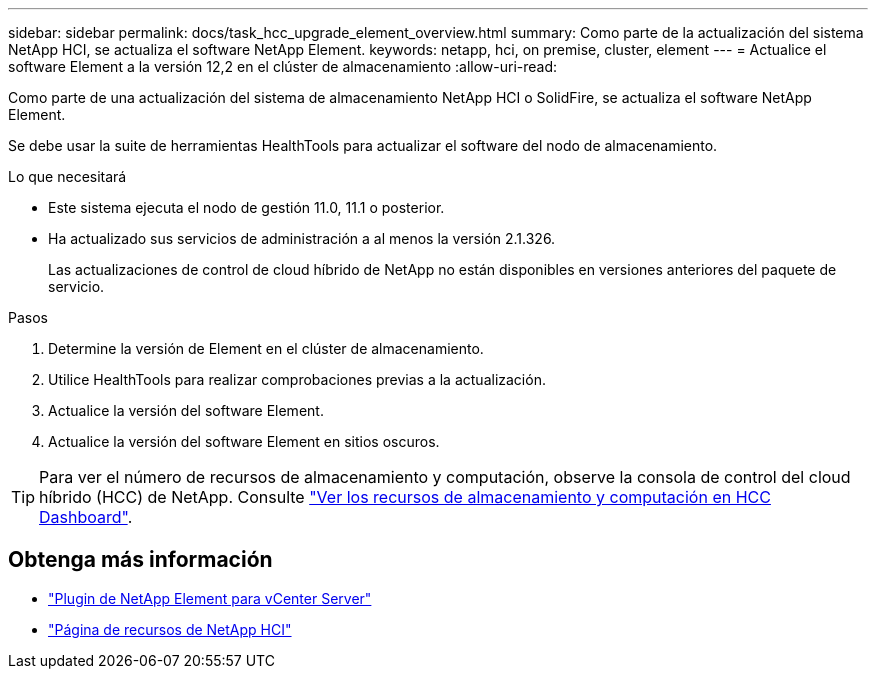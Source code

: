 ---
sidebar: sidebar 
permalink: docs/task_hcc_upgrade_element_overview.html 
summary: Como parte de la actualización del sistema NetApp HCI, se actualiza el software NetApp Element. 
keywords: netapp, hci, on premise, cluster, element 
---
= Actualice el software Element a la versión 12,2 en el clúster de almacenamiento
:allow-uri-read: 


[role="lead"]
Como parte de una actualización del sistema de almacenamiento NetApp HCI o SolidFire, se actualiza el software NetApp Element.

Se debe usar la suite de herramientas HealthTools para actualizar el software del nodo de almacenamiento.

.Lo que necesitará
* Este sistema ejecuta el nodo de gestión 11.0, 11.1 o posterior.
* Ha actualizado sus servicios de administración a al menos la versión 2.1.326.
+
Las actualizaciones de control de cloud híbrido de NetApp no están disponibles en versiones anteriores del paquete de servicio.



.Pasos
. Determine la versión de Element en el clúster de almacenamiento.
. Utilice HealthTools para realizar comprobaciones previas a la actualización.
. Actualice la versión del software Element.
. Actualice la versión del software Element en sitios oscuros.



TIP: Para ver el número de recursos de almacenamiento y computación, observe la consola de control del cloud híbrido (HCC) de NetApp. Consulte link:task_hcc_dashboard.html["Ver los recursos de almacenamiento y computación en HCC Dashboard"].

[discrete]
== Obtenga más información

* https://docs.netapp.com/us-en/vcp/index.html["Plugin de NetApp Element para vCenter Server"^]
* https://www.netapp.com/hybrid-cloud/hci-documentation/["Página de recursos de NetApp HCI"^]


